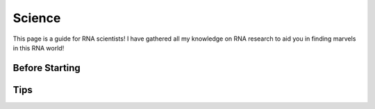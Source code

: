 Science
=====

This page is a guide for RNA scientists! I have gathered all my knowledge on 
RNA research to aid you in finding marvels in this RNA world! 


Before Starting
------------


Tips
----------------

